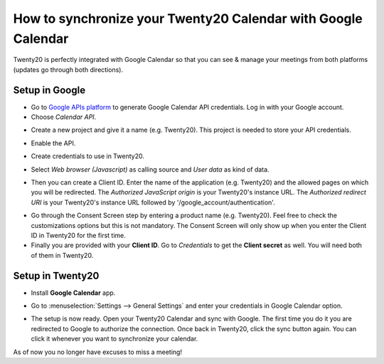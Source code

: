 ==========================================================
How to synchronize your Twenty20 Calendar with Google Calendar
==========================================================

Twenty20 is perfectly integrated with Google Calendar so that you
can see & manage your meetings from both platforms 
(updates go through both directions).

Setup in Google
===============
- Go to `Google APIs platform <https://console.developers.google.com>`__ 
  to generate Google Calendar API credentials. Log in with your Google account. 

- Choose *Calendar API*.

.. image:: media/google_calendar_credentials01.png
    :align: center

- Create a new project and give it a name (e.g. Twenty20). This project is needed
  to store your API credentials.

.. image:: media/google_calendar_credentials02.png
    :align: center

- Enable the API.

.. image:: media/google_calendar_credentials03.png
    :align: center

- Create credentials to use in Twenty20.

.. image:: media/google_calendar_credentials04.png
    :align: center

- Select *Web browser (Javascript)* 
  as calling source and *User data* as kind of data.

.. image:: media/google_calendar_credentials05.png
    :align: center

- Then you can create a Client ID.
  Enter the name of the application (e.g. Twenty20) and the allowed pages on
  which you will be redirected. The *Authorized JavaScript origin* is your 
  Twenty20's instance URL. The *Authorized redirect URI* is your Twenty20's instance
  URL followed by '/google_account/authentication'.

.. image:: media/google_calendar_credentials06.png
    :align: center

- Go through the Consent Screen step by entering a product name 
  (e.g. Twenty20). Feel free to check the customizations options
  but this is not mandatory. The Consent Screen will only show up when you 
  enter the Client ID in Twenty20 for the first time.

- Finally you are provided with your **Client ID**. Go to *Credentials* to 
  get the **Client secret** as well. You will need both of them in Twenty20.

.. image:: media/google_calendar_credentials07.png
    :align: center

Setup in Twenty20
=============

- Install **Google Calendar** app.

.. image:: media/google_calendar_credentials08.png
    :align: center

- Go to :menuselection:`Settings --> General Settings` and enter your 
  credentials in Google Calendar option.

.. image:: media/google_calendar_credentials09.png
    :align: center

- The setup is now ready. Open your Twenty20 Calendar and sync with Google.
  The first time you do it you are redirected to Google to authorize
  the connection. Once back in Twenty20, click the sync button again.
  You can click it whenever you want to synchronize your calendar.

.. image:: media/google_calendar_credentials10.png
    :align: center

As of now you no longer have excuses to miss a meeting!

